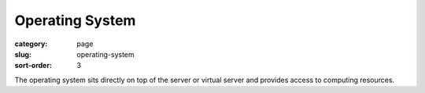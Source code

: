 Operating System
================

:category: page
:slug: operating-system
:sort-order: 3

The operating system sits directly on top of the server or virtual server
and provides access to computing resources.
